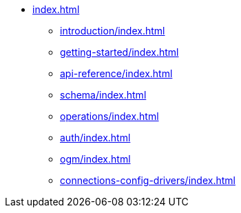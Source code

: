 * xref:index.adoc[]
** xref:introduction/index.adoc[]
** xref:getting-started/index.adoc[]
** xref:api-reference/index.adoc[]
** xref:schema/index.adoc[]
** xref:operations/index.adoc[]
** xref:auth/index.adoc[]
** xref:ogm/index.adoc[]
** xref:connections-config-drivers/index.adoc[]
